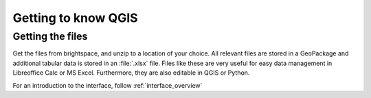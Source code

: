====================
Getting to know QGIS
====================

|basic| Getting the files
-------------------------

.. todo: See if we can get this from the Git repository - need to allow sharing

Get the files from brightspace, and unzip to a location of your choice. All
relevant files are stored in a GeoPackage and additional tabular data is stored
in an :file:`.xlsx` file. Files like these are very useful for easy data
management in Libreoffice Calc or MS Excel. Furthermore, they are also editable
in QGIS or Python.

For an introduction to the interface, follow :ref:`interface_overview`

.. Substitutions definitions - AVOID EDITING PAST THIS LINE
   This will be automatically updated by the find_set_subst.py script.
   If you need to create a new substitution manually,
   please add it also to the substitutions.txt file in the
   source folder.

.. |basic| image:: //static/common/basic.png
